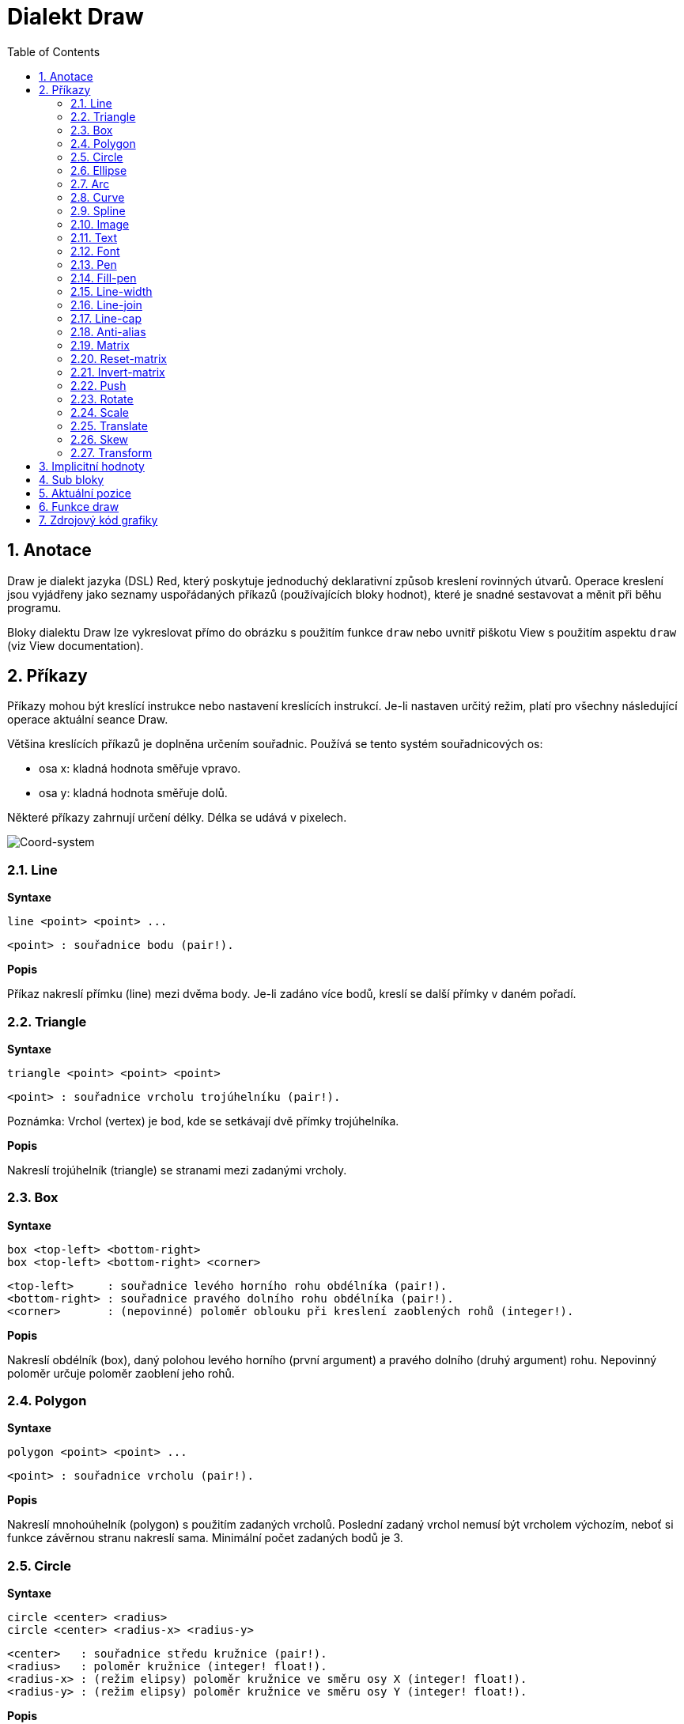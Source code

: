= Dialekt Draw
:toc:
:numbered:


== Anotace anchor:anotace[]

Draw je dialekt jazyka (DSL) Red, který poskytuje jednoduchý deklarativní způsob kreslení rovinných útvarů. Operace kreslení jsou vyjádřeny jako seznamy uspořádaných příkazů (používajících bloky hodnot), které je snadné sestavovat a měnit při běhu programu.

Bloky dialektu Draw lze vykreslovat přímo do obrázku s použitím funkce `draw` nebo uvnitř piškotu View s použitím aspektu `draw` (viz View documentation).

== Příkazy anchor:commands[]

Příkazy mohou být kreslící instrukce nebo nastavení kreslících instrukcí. Je-li nastaven určitý režim, platí pro všechny následující operace aktuální seance Draw.

Většina kreslících příkazů je doplněna určením souřadnic. Používá se tento systém souřadnicových os:

* osa x: kladná hodnota směřuje vpravo.
* osa y: kladná hodnota směřuje dolů.

Některé příkazy zahrnují určení délky. Délka se udává v pixelech.

image:../images/coord-system.png[Coord-system]


=== Line anchor:line[] 

*Syntaxe*

    line <point> <point> ...
    
    <point> : souřadnice bodu (pair!).
    
*Popis*

Příkaz nakreslí přímku (line) mezi dvěma body. Je-li zadáno více bodů, kreslí se další přímky v daném pořadí.

=== Triangle anchor:triangle[]  

*Syntaxe*

    triangle <point> <point> <point>
    
    <point> : souřadnice vrcholu trojúhelníku (pair!).

Poznámka: Vrchol (vertex) je bod, kde se setkávají dvě přímky trojúhelníka.
    
*Popis*

Nakreslí trojúhelník (triangle) se stranami mezi zadanými vrcholy.

=== Box anchor:box[]  

*Syntaxe*

    box <top-left> <bottom-right>
    box <top-left> <bottom-right> <corner>
    
    <top-left>     : souřadnice levého horního rohu obdélníka (pair!).
    <bottom-right> : souřadnice pravého dolního rohu obdélníka (pair!).
    <corner>       : (nepovinné) poloměr oblouku při kreslení zaoblených rohů (integer!).
    
*Popis*

Nakreslí obdélník (box), daný polohou levého horního (první argument) a pravého dolního (druhý argument) rohu. Nepovinný poloměr určuje poloměr zaoblení jeho rohů.

=== Polygon anchor:polygon[]  

*Syntaxe*

    polygon <point> <point> ...
    
    <point> : souřadnice vrcholu (pair!).
    
*Popis*

Nakreslí mnohoúhelník (polygon) s použitím zadaných vrcholů. Poslední zadaný vrchol nemusí být vrcholem výchozím, neboť si funkce závěrnou stranu nakreslí sama. Minimální počet zadaných bodů je 3.

=== Circle anchor:circle[]  

*Syntaxe*

    circle <center> <radius>
    circle <center> <radius-x> <radius-y>
    
    <center>   : souřadnice středu kružnice (pair!).
    <radius>   : poloměr kružnice (integer! float!).
    <radius-x> : (režim elipsy) poloměr kružnice ve směru osy X (integer! float!).
    <radius-y> : (režim elipsy) poloměr kružnice ve směru osy Y (integer! float!).
    
*Popis*

Nakreslí kružnici (circle) z daného středu o daném poloměru. Kružnice může být deformována na elipsu přidáním dalšího argumentu, představujícího poloměr ve směru osy Y (čímž se z prvního poloměru stává poloměr ve směru osy X).

=== Ellipse anchor:ellipse[]  

*Syntaxe*

    ellipse <top-left> <size>
    
    <top-left> : souřadnice levého horního rohu opsaného obdélníka (pair!).
    <size>     : velikost opsaného obdélníka (pair!).
    
*Popis*

Nakreslí elipsu v opsaném obdélníku. Argument `size` představuje rozměry obdélníka.

Poznámka:  Příkaz `ellipse` je pregnantnější než elipsa coby deformovaná kružnice (`circle`).

=== Arc anchor:arc[]  

*Syntaxe*

    arc <center> <radius> <begin> <sweep>
    arc <center> <radius> <begin> <sweep> closed
    
    <center> : souřadnice středu kruhového oblouku (pair!).
    <radius> : poloměr kruhového oblouku (pair!).
    <begin>  : počáteční úhel průvodiče ve stupních (integer!).
    <sweep>  : úhel mezi počátečním a koncovým průvodičem oblouku ve stupních (integer!).
    
*Popis*

Nakreslí kruhový oblouk (arc) se zadaným středem a poloměrem. Průběh oblouku je určen dvěma úhly. Nepovinné klíčové slovo `closed` doplní oblouk na kruhovou výseč.

=== Curve anchor:curve[]  

*Syntaxe*

    curve <end-A> <control-A> <end-B>
    curve <end-A> <control-A> <control-B> <end-B>
    
    <end-A>     : koncový bod A (pair!).
    <control-A> : kontrolní bod A (pair!).
    <control-B> : kontrolní bod B (pair!).
    <end-B>     : koncový bod B (pair!).

*Popis*

Nakreslí Beziérovu křivku (curve) ze 3 nebo 4 bodů:

* 3 body: 2 koncové, 1 kontrolní.
* 4 body: 2 koncové, 2 kontrolní.

Čtyři body umožňují vytvoření složitější křivky.

=== Spline anchor:spline[]  

*Syntaxe*

    spline <point> <point> ...
    spline <point> <point> ... closed
    
    <point> : kontrolní bod (pair!).

*Popis*

Nakreslí polynomickou bázovou křivku (b-spline) pro zadané alespoň tři body. Nepovinné klíčové slovo `closed` uzavře křivku spojnicí mezi koncem a počátkem.

Poznámka: Dva body jsou akceptovány, vrací se ale přímka.

=== Image anchor:image[]  

*Syntaxe*

    image <image>
    image <image> <top-left>
    image <image> <top-left> <bottom-right>
    image <image> <top-left> <top-right> <bottom-left> <bottom-right>
    image <image> <top-left> <top-right> <bottom-left> <bottom-right> <color>
    image <image> <top-left> <top-right> <bottom-left> <bottom-right> <color> border
    
    <image>        : zobrazovaný obrázek (image! word!).
    <top-left>     : (nepovinné) souřadnice levého horního okraje (pair!).
    <top-right>    : (nepovinné) souřadnice pravého horního okraje (pair!).
    <bottom-left>  : (nepovinné) souřadnice levého dolního okraje (pair!).
    <bottom-right> : (nepovinné) souřadnice pravého dolního okraje (pair!).
    <color>        : (nepovinné) transparentně zobrazená barva(tuple! word!).
    
*Popis*

Nakreslí obrázek s použitím poskytnutých inforací o pozici a šířce. Má-li obrázek zadané poziční informace, potom je nakreslen v souřadnici 0x0. Případně poskytnutá hodnota barvy bude použita pro transparentnost.

Poznámka:
 
* Čtyři body nejsou dosud zavedeny. Budou umožňovat roztažení (stretch) obrázku s použitím čtyř libovolně umístěných hran. 
Four points mode is not yet implemented. It will allow to stretch the image using 4 arbitrary-positioned edges.
* `border` Tento nepovinný režim není dosud zaveden.

=== Text anchor:text[]  

*Syntaxe*

    text <position> <string>
    
    <position> : souřadnice polohy textu (pair!).
    <string>   : tištěný text (string!).

*Popis*

Tiskne textový řetězec v určeném místě s aktuálním fontem.

Poznámka: Není-li žádný font vybrán nebo jeho barva je nastavena na `none`, použije se místo toho barva pera.

=== Font anchor:font[]  

*Syntaxe*

    font <font>
    
    <font> : new font object to use (object! word!).

*Popis*

Výběr fontu pro zobrazení textu. Objekt fontu je klonem šablony typu `font!`.


=== Pen anchor:pen[]  

*Syntaxe*

    pen <color>
    
    <color> : název barvy nebo `off` pro žádnou barvu (tuple! word!).

*Popis*

Vybere barvu pro kreslení čar.

=== Fill-pen anchor:fill-pen[]  

*Syntaxe*

    fill-pen <color>
    fill-pen <grad-type> <grad-offset> <grad-start-rng> <grad-stop-rng>
             <grad-angle> <grad-scale-x> <grad-scale-y> <grad-color> <offset>
             <grad-color> <offset> ...
    fill-pen off
    
    <color>          : volená barva výplně (tuple! word!).
    <grad-type>      : typ gradientu (word!).
    <grad-offset>    : odsazení okraje plochy, vyplněné gradientem (pair!).
    <grad-start-rng> : začátek rozsahu gradientu (integer!).
    <grad-stop-rng>  : konec rozsahu gradientu (integer!).
    <grad-angle>     : (nepovinné) rotace gradientu ve stupních (integer! float!).
    <grad-scale-x>   : (nepovinné) měřítko pro osu X (integer! float!).
    <grad-scale-y>   : (nepovinné) měřítko pro osu Y (integer! float!).
    <grad-color>     : barva pro výplň gradientu (tuple! word!).
    <offset>         : (nepovinné) odsazení barvy gradientu (float!).

*Popis*

Vybere barvu nebo barevný gradient pro výplň. Všechny uzavřené tvary lze vyplnit vybranou barvou, pokud není `fill-pen` nastaven na off.

Pro určení typu gradientu jsou akceptovány následující hodnoty:
* `linear`
* `radial`
* `diamond`

For example:

	fill-pen linear 0x100 0 400 red green blue box 0x100 400x300

image:../images/grad-pen.png[Grad-pen]

Poznámka: Gradient lze definovat až 256 ti barvami.

=== Line-width anchor:line-width[]  

*Syntaxe*

    line-width <value>
    
    <value> : nová tlouštku čáry v pixelech (integer!).

*Popis*

Nastaví novou tlouštku (width) čar.

=== Line-join anchor:line-join[]  

*Syntaxe*

    line-join <mode>
    
    <mode> : způsob spojení dvou čar (word!).

*Popis*

Nastaví způsob spojování čar při kreslení. Přípustné jsou tyto hodnoty:
* `miter` (default)
* `round`
* `bevel`
* `miter-bevel`

image:../images/line-join.png[Line-join]

Poznámka: miter-bevel usekne špičku tvaru miter na tvar bevel, přesáhne-li její délka stanovenou mez  (Viz https://msdn.microsoft.com/en-us/library/windows/desktop/ms534148%28v=vs.85%29.aspx[zde]).

=== Line-cap anchor:line-cap[]  

*Syntaxe*

    line-cap <mode>
    
    <mode> : tvar ukončení čáry (word!).

*Popis*

Nastaví tvar ukončení kreslených čar. Jsou používány následující tvary:
* `flat` (default)
* `square`
* `round`

image:../images/line-cap.png[Line-cap]

=== Anti-alias anchor:anti-alias[]  

*Syntaxe*

    anti-alias <mode>
    
    <mode> : `on` pro umožnění `off` pro znemožnění.
    
*Popis*

Přepíná (on/off) režim vyhlazování (anti-aliasing) pro následné příkazy Draw.

Poznámka: Vyhlazení zubatých obrysů poskytuje hezčí vzhled ale degraduje výkon.


=== Matrix anchor:matrix[]  

*Syntaxe*

	matrix <matrix-setup>

	<matrix-setup> : the matrix which is post-multiplied to current matrix (block!).

*Popis*

Provádí násobení matic. Aktuální transformační matice je touto maticí násobena zprava.

Blok matice matrix-setup musí mít 6 čísel (number!). 

	matrix [a b c d e f]

Hodnoty bloku jsou interně použity pro vytvoření následující transformační matice:
	
	|a c e|
	|b d f|
	|0 0 1|

=== Reset-matrix anchor:reset-matrix[]  

*Syntaxe*

	reset-matrix

*Popis*

Převede aktuální transformační matici na jednotkovou matici.

	|1 0 0|
	|0 1 0|
	|0 0 1|

=== Invert-matrix anchor:invert-matrix[]  

*Syntaxe*

	invert-matrix

*Popis*

Provede algebraickou inverzi aktuální transformační matice. 


=== Push anchor:push[]  

*Syntaxe*

	push <draw-block>

	<draw-block> : blok příkazů Draw (block!).

*Popis*

Uloží aktuální stav (transformace, clipping region a nastavení pera) do zásobníku (stack). Poté lze uvnitř příkazového bloku PUSH měnit stávající transformační matici, pera atp. Po bloku PUSH se aktuální stav obnoví načtením (pop) ze zásobníku. Příkaz PUSH může být vnořený.

=== Rotate anchor:rotate[]  

*Syntaxe*

	rotate <angle> <center>

	<angle>  : úhel ve stupních (integer! float!).
	<center> : (nepovinné) střed otáčení (pair!).

*Popis*

Nastaví pravotočivou rotaci ve stupních kolem daného bodu. Není-li zadán nepovinný parametr `center`, provede se rotace kolem počátku aktuálního souřadného systému. Negativní hodnoty lze použít pro levotočivou rotaci.

=== Scale anchor:scale[]  

*Syntaxe*

	scale <scale-x> <scale-y>

	<scale-x> : měřítko pro osu X (number!).
	<scale-y> : měřítko pro osu Y (number!).

*Popis*

Sets the scale amounts. The values given are multipliers; use values greater than one to increase the scale; use values less than one to decrease it.

=== Translate anchor:translate[]  

*Syntaxe*

	translate <offset>

	<offset> : the translation amounts (pair!).

*Popis*

Nastaví počátek pro kreslící příkazy. Víceré příkazy `translate` mají kumulativní účinek.

=== Skew anchor:skew[] 

*Syntaxe*

	skew <skew-x> <skew-y>

	<skew-x> : zkosení k ose x ve stupních (integer! float!).
	<skew-y> : (nepovinné) zkosení k ose y ve stupních (integer! float!).

*Popis*

Nastaví zkosení souřadných os, zadané úhlem pootočení ve stupních. Není-li zadáno `<skew-y>`, předpokládá se, že je nulové.


=== Transform anchor:transform[]  

*Syntaxe*

	transform <angle> <center> <scale-x> <scale-y> <translation>

	<angle>       : úhel rotace ve stupních (integer! float!).
	<center>      : (nepovinné) střed rotace (pair!).
	<scale-x>     : měřítko pro osu X (number!).
	<scale-y>     : měřítko pro osu Y (number!).
	<translation> : velikost posunu (pair!).

*Popis*

Nastaví transformaci - posunutí, úpravu velikosti a pootočení.


== Implicitní hodnoty anchor:default-values[] 

Při spouštění nové seance Draw jsou použity následující počáteční hodnoty:

[cols="2,3", options="header"]
|===
|Property | Value
|background	| `white`
|pen color	| `black`
|filling	| `off`
|anti-alias	| `on`
|font		| `none`
|line width	| `1`
|line join	| `miter`
|line cap	| `flat`
|===

== Sub bloky anchor:sub-blocks[]
 
Příkazy uvnitř kódu Draw mohou být libovolně seskupovány do bloků. Sémantika příkazů se nemění, neboť se jedná o pouhé "cukrátko", umožňující snadnější skupinovou manipulaci s příkazy (zejména skupinové vyjmutí, vložení či odebrání). Prázdné bloky jsou přípustné.

== Aktuální pozice anchor:source-position[] 

Slova typu `set-words`, použitá mezi příkazy zaznamenávají aktuální pozici v bloku Draw a jsou snadno později dostupná.


NOTE: změní-li se délka bloku Draw před slovem `set-word`, zaznamenaná pozice se neaktualizuje.


== Funkce draw anchor:draw-function[] 

Blok Draw je možné vykreslit přímo do obrázku s použitím funkce `draw`.

*Syntaxe*

    draw <size> <spec>
    draw <image> <spec>
    
    <size>  : size of a new image (pair!).
    <image> : image to use as canvas (image!).
    <spec>  : block of Draw commands (block!).

*Popis*

Přenese poskytnuté příkazy Draw do existujícího nebo nového obrázku. Vratnou hodnotou funkce je obsah obrázku.

== Zdrojový kód grafiky anchor:graphics-source-code[] 

Grafika v této dokumentaci je generována s použitím jazyka Red a jeho dialektu Draw. Následuje příklad zdrojového kódu, který si čtenář může vyzkoušet překopírováním do své redové konzoly:

	Red [
		Title:	"Graphics generator for Draw documentation"
		Author: "Nenad Rakocevic"
		File:   %draw-graphics.red
		Needs:	View
	]

	Arial: make font! [name: "Consolas" style: 'bold]
	small: make font! [size: 9 name: "Consolas" style: 'bold]

	save %line-cap.png draw 240x240 [
		font Arial
		text 20x220  "Flat"
		text 90x220  "Square"
		text 180x220 "Round"

		line-width 20 pen gray
		line-cap flat	line 40x40  40x200
		line-cap square line 120x40 120x200
		line-cap round	line 200x40 200x200

		line-width 1 pen black
		line 20x40  220x40
		line 20x200 220x200
	]

	save %line-join.png draw 500x100 [
		font Arial
		text 10x20  "Miter"
		text 170x20 "Round"
		text 330x20 "Bevel"

		line-width 20 pen gray
		line-join miter line 140x20 40x80  140x80
		line-join round line 300x20 200x80 300x80
		line-join bevel line 460x20 360x80 460x80

		line-join miter
		line-width 1 pen black
		line 140x20 40x80  140x80
		line 300x20 200x80 300x80
		line 460x20 360x80 460x80
	]

	save %coord-system.png draw 240x240 [
		font small
		text 5x5 "0x0"
		line-width 2
		line 20x20 200x20 195x16
		line 200x20 195x24

		line 20x20 20x200 16x195
		line 20x200 24x195

		font Arial
		text 205x12 "X"
		text 12x205 "Y"
	]

	save %grad-pen.png draw 400x400 [
		pen off
		fill-pen linear 0x100 0 400 red green blue box 0x100 400x300
	]

	save %grad-pen-more.png draw 600x400 [
		pen off
		fill-pen linear 0x0 0 200 red green blue box 0x0 200x200
		fill-pen linear 200x0 0 200 255.0.0 255.255.0 0.255.0 0.255.255 0.0.255 box 200x0 400x200
		fill-pen linear 400x0 0 200 255.0.0 0.1 255.255.0 0.2 0.255.0 0.4 0.255.255 0.8 0.0.255 .9 255.0.255 1.0 box 400x0 600x200
		fill-pen blue box 0x200 200x400 fill-pen radial 100x300 0 100 255.0.0 0.255.0 0.0.255 box 0x200 200x400
		fill-pen blue box 200x200 400x400 fill-pen diamond 300x300 0 100 30 255.0.0 0.255.0 0.0.255 box 200x200 400x400
		fill-pen diamond 500x300 0 100 30 3.0 1.5 255.0.0 0.255.0 0.0.255 box 400x200 600x400
	]
